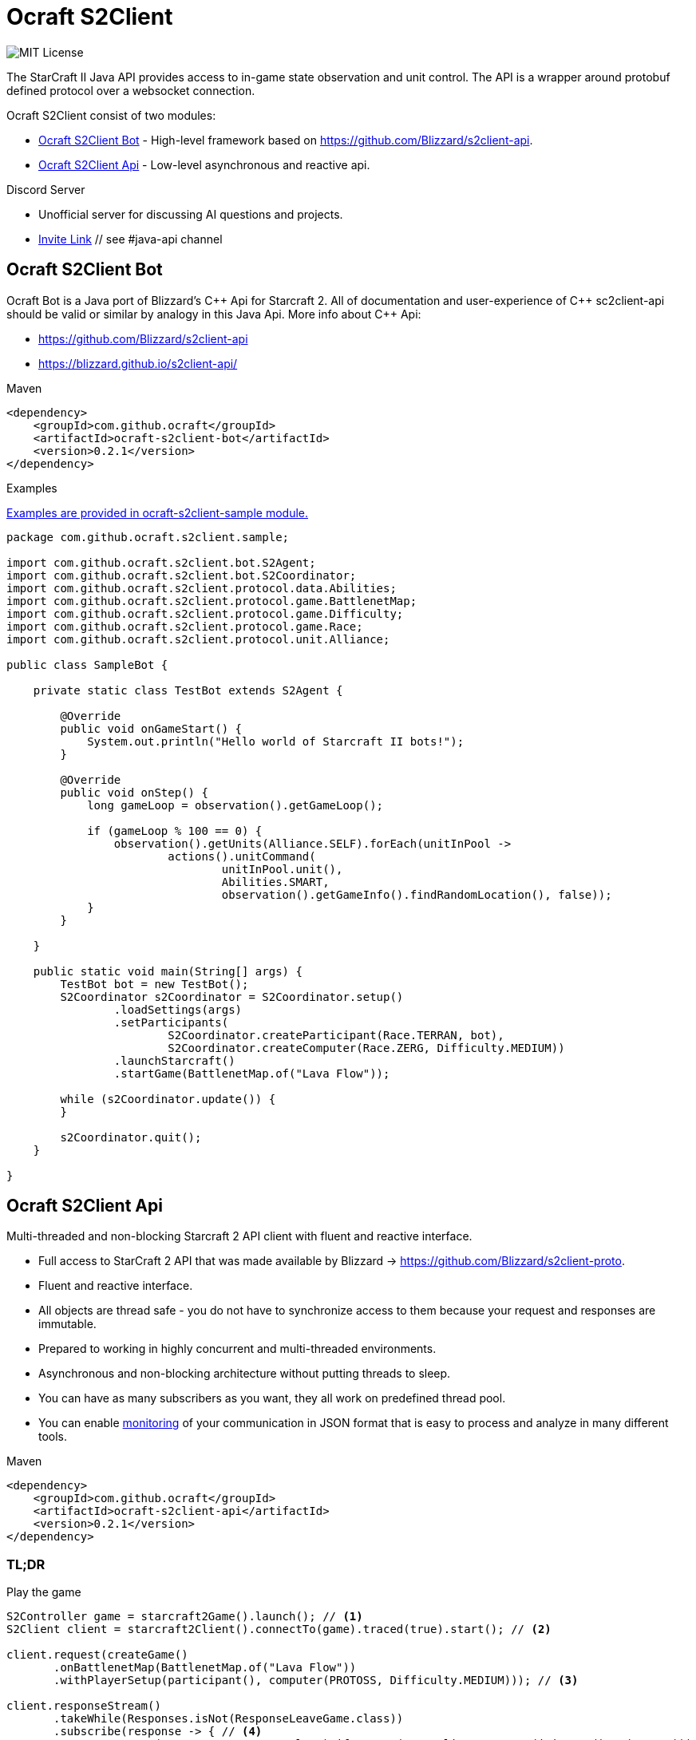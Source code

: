 [[ocraft]]
= Ocraft S2Client

image:https://img.shields.io/badge/license-MIT-brightgreen.svg[alt="MIT License"]

The StarCraft II Java API provides access to in-game state observation and unit control. The API is a wrapper around protobuf
defined protocol over a websocket connection.

Ocraft S2Client consist of two modules:

* <<ocraft.bot>> - High-level framework based on https://github.com/Blizzard/s2client-api.
* <<ocraft.api>> - Low-level asynchronous and reactive api.

.Discord Server
  * Unofficial server for discussing AI questions and projects.
  * https://discord.gg/qTZ65sh[Invite Link] // see #java-api channel

[[ocraft.bot]]
== Ocraft S2Client Bot

Ocraft Bot is a Java port of Blizzard's C\++ Api for Starcraft 2. All of documentation and user-experience of C++
sc2client-api should be valid or similar by analogy in this Java Api. More info about C++ Api:

* https://github.com/Blizzard/s2client-api
* https://blizzard.github.io/s2client-api/

.Maven
[source,xml]
----
<dependency>
    <groupId>com.github.ocraft</groupId>
    <artifactId>ocraft-s2client-bot</artifactId>
    <version>0.2.1</version>
</dependency>
----

.Examples

https://github.com/ocraft/ocraft-s2client/tree/master/ocraft-s2client-sample[Examples are provided in ocraft-s2client-sample module.]

[source,java]
----
package com.github.ocraft.s2client.sample;

import com.github.ocraft.s2client.bot.S2Agent;
import com.github.ocraft.s2client.bot.S2Coordinator;
import com.github.ocraft.s2client.protocol.data.Abilities;
import com.github.ocraft.s2client.protocol.game.BattlenetMap;
import com.github.ocraft.s2client.protocol.game.Difficulty;
import com.github.ocraft.s2client.protocol.game.Race;
import com.github.ocraft.s2client.protocol.unit.Alliance;

public class SampleBot {

    private static class TestBot extends S2Agent {

        @Override
        public void onGameStart() {
            System.out.println("Hello world of Starcraft II bots!");
        }

        @Override
        public void onStep() {
            long gameLoop = observation().getGameLoop();

            if (gameLoop % 100 == 0) {
                observation().getUnits(Alliance.SELF).forEach(unitInPool ->
                        actions().unitCommand(
                                unitInPool.unit(),
                                Abilities.SMART,
                                observation().getGameInfo().findRandomLocation(), false));
            }
        }

    }

    public static void main(String[] args) {
        TestBot bot = new TestBot();
        S2Coordinator s2Coordinator = S2Coordinator.setup()
                .loadSettings(args)
                .setParticipants(
                        S2Coordinator.createParticipant(Race.TERRAN, bot),
                        S2Coordinator.createComputer(Race.ZERG, Difficulty.MEDIUM))
                .launchStarcraft()
                .startGame(BattlenetMap.of("Lava Flow"));

        while (s2Coordinator.update()) {
        }

        s2Coordinator.quit();
    }

}
----


[[ocraft.api]]
== Ocraft S2Client Api

Multi-threaded and non-blocking Starcraft 2 API client with fluent and reactive interface.

* Full access to StarCraft 2 API that was made available by Blizzard -> https://github.com/Blizzard/s2client-proto.
* Fluent and reactive interface.
* All objects are thread safe - you do not have to synchronize access to them because your request and responses are
immutable.
* Prepared to working in highly concurrent and multi-threaded environments.
* Asynchronous and non-blocking architecture without putting threads to sleep.
* You can have as many subscribers as you want, they all work on predefined thread pool.
* You can enable <<ocraft.monitoring, monitoring>> of your communication in JSON format that is easy to process and
analyze in many different tools.

.Maven
[source,xml]
----
<dependency>
    <groupId>com.github.ocraft</groupId>
    <artifactId>ocraft-s2client-api</artifactId>
    <version>0.2.1</version>
</dependency>
----

[[ocraft.api.tldr]]
=== TL;DR

.Play the game
[source,java]
----
S2Controller game = starcraft2Game().launch(); // <1>
S2Client client = starcraft2Client().connectTo(game).traced(true).start(); // <2>

client.request(createGame()
       .onBattlenetMap(BattlenetMap.of("Lava Flow"))
       .withPlayerSetup(participant(), computer(PROTOSS, Difficulty.MEDIUM))); // <3>

client.responseStream()
       .takeWhile(Responses.isNot(ResponseLeaveGame.class))
       .subscribe(response -> { // <4>
           response.as(ResponseCreateGame.class).ifPresent(r -> client.request(joinGame().as(TERRAN)));
           response.as(ResponseJoinGame.class).ifPresent(r -> {
               client.request(actions().of(
                       action().raw(unitCommand().forUnits(Tag.of(COMMAND_CENTER)).useAbility(TRAIN_SCV)),
                       action().raw(cameraMove().to(Point.of(10, 10))),
                       action().featureLayer(click().on(PointI.of(15, 10)).withMode(TOGGLE)),
                       action().ui(selectArmy().add())
               )); // <5>
               client.request(leaveGame());
           });
       });

client.await(); // <6>
----
<1> Launch StarCraft 2 with automatic configuration discovery.
<2> Connect new client to the game and enable tracing of all data flow in json format.
<3> Create new game using fluent api.
<4> Subscribe to stream of responses.
<5> Choose your action in the game.
<6> Wait for all threads to finish their job.

<<ocraft.examples, See other examples.>>

https://github.com/ocraft/ocraft-s2client/blob/master/ocraft-s2client-api/src/test/java/com/github/ocraft/s2client/api/OcraftS2ClientExamplesEndToEndIT.java[See fully working source code.]

[[ocraft.api.basic]]
=== Basic API

After successful connection to the game you have to do two main things:

. Send some requests.
. Observe and react to game responses.

First one you achieve by invoking _com.github.ocraft.s2client.api.S2Client#request(T)_ method. Second one is done by
observing response stream that is based on rxjava2: _com.github.ocraft.s2client.api.S2Client#responseStream_.
All requests inherit from _com.github.ocraft.s2client.protocol.request.Request_ and are located in
_com.github.ocraft.s2client.protocol.request_ package. Interface
<<ocraft.api.requests, com.github.ocraft.s2client.protocol.request.Requests>> provides entry point for building all of
possible requests. Building of some requests require more work than the others: actions(), debug(), query(). For them
there are another entry points that should allow to easy browsing of possible options. There are:

* for actions(): <<ocraft.api.actions, com.github.ocraft.s2client.protocol.action.Actions>>,
* for debug(): <<ocraft.api.commands, com.github.ocraft.s2client.protocol.debug.Commands>>,
* for query(): <<ocraft.api.queries, com.github.ocraft.s2client.protocol.query.Queries>>.

Responses inherits from _com.github.ocraft.s2client.protocol.response.Response_ class and are located in
_com.github.ocraft.s2client.protocol.response package_. There are two different way to identify what type of response
is:

. checking instance type using instanceof operator,
. checking type of response by invoking _com.github.ocraft.s2client.protocol.response.Response#getType_.

There are also several enum classes with different type of data:

* com.github.ocraft.s2client.protocol.data.Units,
* com.github.ocraft.s2client.protocol.data.Effects,
* com.github.ocraft.s2client.protocol.data.Buffs,
* com.github.ocraft.s2client.protocol.data.Upgrades,
* com.github.ocraft.s2client.protocol.data.Abilities.

[[ocraft.api.requests]]
.com.github.ocraft.s2client.protocol.request.Requests
[cols="1,4"]
|===
|actions()          |Executes an action for a participant.
|observerActions()  |Executes an action for an observer.
|availableMaps()    |Returns directory of maps that can be played on.
|createGame()       |Send to host to initialize game.
|data()             |Data about different gameplay elements. May be different for different games.
|debug()            |Display debug information and execute debug actions.
|gameInfo()         |Static data about the current game and map.
|joinGame()         |Send to host and all clients for game to begin.
|leaveGame()        |Multiplayer only. Disconnects from a multiplayer game, equivalent to surrender.
|observation()      |Snapshot of the current game state.
|ping()             |Network ping for testing connection.
|query()            |Additional methods for inspecting game state.
|quickLoad()        |Loads from an in-memory bookmark.
|quickSave()        |Saves game to an in-memory bookmark.
|quitGame()         |Terminates the application.
|replayInfo()       |Returns metadata about a replay file. Does not load the replay.
|restartGame()      |Single player only. Reinitializes the game with the same player setup.
|saveMap()          |Saves binary map data to the local temp directory.
|saveReplay()       |Generates a replay.
|startReplay()      |Start playing a replay.
|nextStep()         |Advances the game simulation.
|===

[[ocraft.api.actions]]
.com.github.ocraft.s2client.protocol.action.Actions
[cols="1,4"]
|===
|message()              |Chat messages as a player typing into the chat channel.
|Actions.Raw            |unitCommand(), cameraMove(), toggleAutocast()
|Actions.Spatial        |unitCommand(), cameraMove(), click(), select()
|Actions.Ui             |controlGroup(), selectArmy(), selectWarpGates(), selectLarva(), selectIdleWorker(),
multiPanel(), cargoPanelUnload(), removeFromQueue(), toggleAutocast()
|Observer               |playerPerspective(), cameraMove(), cameraFollowPlayer(), cameraFollowUnits()
|===

[[ocraft.api.commands]]
.com.github.ocraft.s2client.protocol.debug.Commands
[cols="1,4"]
|===
|Commands           |draw(), createUnit(), killUnit(), testProcess(), setScore(), endGame(), setUnitValue()
|Commands.Draw      |text(), line(), box(), sphere()
|===

[[ocraft.api.queries]]
.com.github.ocraft.s2client.protocol.query.Queries
[cols="1,4"]
|===
|Queries    |path(), placeBuilding(), availableAbilities()
|===

[[ocraft.api.config]]
=== Configuration

Configuration is provided using https://github.com/lightbend/config[typesafe config]. That means that you can use
default options or override them by system properties, your own config files or using programming api.

[[ocraft.api.config.example]]
==== Minimal configuration example of command line connection properties

.Building client
[source,java]
----
S2Client s2Client = S2Client.starcraft2Client().start();
----

.Running client
[source]
----
java -jar bot.jar -Docraft.client.net.ip="127.0.0.1" -Docraft.client.net.port="5000"
----

[[ocraft.api.monitoring]]
=== Monitoring

All logs are provided using slf4j binding. If you want to get full data flow monitoring in JSON format you must do
two things:

. Enable tracing either by using library api (starcraft2Client().connectTo(game).traced(true)), or by configuration
file/system property (ocraft.client.traced=true).
. Append your logger at trace level for class com.github.ocraft.s2client.api.log.DataFlowTracer. For example in log4j:

[source,xml]
----
<Logger name="com.github.ocraft.s2client.api.log.DataFlowTracer" level="trace" additivity="false">
    <AppenderRef ref="Tracer"/>
</Logger>
----

You will get full request/response in JSON format, that can be loaded to many different tools, like grafana or kibana
for further analysis.

.Tracing position example
[source]
----
{"ResponseObservation":{"type":"OBSERVATION","status":"IN_REPLAY","nanoTime":2273482598073,"actions":[{"featureLayer":{"unitSelectionPoint":{"selectionInScreenCoord":{"x":33,"y":34}...
----

[[ocraft.api.examples]]
=== Examples

https://github.com/ocraft/ocraft-s2client/blob/master/ocraft-s2client-api/src/test/java/com/github/ocraft/s2client/api/OcraftS2ClientExamplesEndToEndIT.java[See fully working source code.]

.Process replay
[source,java]
----
S2Controller game = starcraft2Game().launch();
S2Client client = starcraft2Client().connectTo(game).traced(true).start();

client.request(replayInfo().of(REPLAY_PATH).download());

client.responseStream()
       .takeWhile(Responses.isNot(ResponseType.START_REPLAY))
       .subscribe(response -> response.as(ResponseReplayInfo.class).ifPresent(r -> {
           r.getReplayInfo()
                   .ifPresent(info -> game.relaunchIfNeeded(info.getBaseBuild(), info.getDataVersion()));
           client.request(startReplay()
                   .from(REPLAY_PATH).use(defaultInterfaces()).toObserve(PLAYER_ID).disableFog());

       }));

client.responseStream()
       .takeWhile(response -> !game.inState(GameStatus.ENDED))
       .subscribe(response -> {
           response.as(ResponseStartReplay.class).ifPresent(r -> client.request(observation()));
           response.as(ResponseObservation.class).ifPresent(r -> {
               client.request(nextStep().withCount(GAME_LOOP_COUNT));
               client.request(observation());
           });
       });

client.await();
----

.Play multiplayer game
[source,java]
----
PortSetup portSetup = PortSetup.init(5000);

S2Controller game01 = starcraft2Game().withPort(portSetup.fetchPort()).launch();
S2Client client01 = starcraft2Client().connectTo(game01).traced(true).start();

S2Controller game02 = starcraft2Game().withPort(portSetup.fetchPort()).launch();
S2Client client02 = starcraft2Client().connectTo(game02).traced(true).start();

client01.request(createGame()
        .onBattlenetMap(BattlenetMap.of("Lava Flow"))
        .withPlayerSetup(participant(), participant()).realTime());

MultiplayerOptions multiplayerOptions = multiplayerSetupFor(portSetup.lastPort(), PLAYER_COUNT);

client01.request(joinGame().as(PROTOSS).use(interfaces().raw()).with(multiplayerOptions));
client02.request(joinGame().as(ZERG).use(interfaces().raw()).with(multiplayerOptions));

client01.responseStream()
        .takeWhile(Responses.isNot(ResponseType.QUIT_GAME))
        .subscribe(response -> {
            response.as(ResponseJoinGame.class).ifPresent(r -> client01.request(leaveGame()));
            response.as(ResponseLeaveGame.class).ifPresent(r -> client01.request(quitGame()));
        });

client02.responseStream()
        .takeWhile(Responses.isNot(ResponseType.QUIT_GAME))
        .subscribe(response -> {
            response.as(ResponseJoinGame.class).ifPresent(r -> client02.request(leaveGame()));
            response.as(ResponseLeaveGame.class).ifPresent(r -> client02.request(quitGame()));
        });

client01.await();
client02.await();
----
